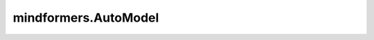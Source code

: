 mindformers.AutoModel
========================

.. py:class:: mindformers.AutoModel()

    这是一个通用的模型类，当使用 from_pretrained() 类方法时，它会自动实例化模型，并返回。
    这个类不能直接使用 \_\_init\_\_() 实例化（会抛出异常）。

    .. py:method:: from_pretrained(pretrained_model_name_or_dir: str, *model_args, **kwargs)

        从文件夹、或魔乐社区读取配置信息，实例化为模型，并返回。

        在实验特性中，根据配置对象的model_type属性，选择要实例化的模型类，对应关系如下：

        - "bert" - BertModel
        - "blip2" - Blip2Model
        - "bloom" - BloomModel
        - "clip" - CLIPModel
        - "glm" - GLMModel
        - "glm2" - ChatGLM2Model
        - "gpt2" - GPT2Model
        - "llama" - LlamaModel
        - "mae" - ViTMAEModel
        - "pangualpha" - PanguAlphaModel
        - "sam" - SamModel
        - "swin" - SwinModel
        - "t5" - T5Model
        - "vit" - ViTModel

        .. warning::
            这个API正处于实验阶段，在下一个版本中可能会有一些突破性的变化。

        参数：
            - **pretrained_model_name_or_dir** (str) - 包含yaml文件和ckpt文件的文件夹路径、包含config.json文件和对应的权重文件的文件夹路径、或魔乐社区上的model_id。后两者为实验特性。
            - **model_args** (额外参数) - 会在实例化模型时，传给模型的 \_\_init\_\_() 方法。仅在实验特性时生效。
            - **kwargs** (额外参数) - 传入的配置信息将会覆盖从pretrained_model_name_or_dir中读取到的配置信息。

        返回：
            一个继承自PretrainedModel类的模型实例。

    .. py:method:: from_config(config, **kwargs)

        通过Config实例或者yaml文件，实例化模型，并返回。

        .. warning::
            这个API正处于实验阶段，在下一个版本中可能会有一些突破性的变化。

        参数：
            - **config** (Union[MindFormerConfig, PretrainedConfig, str]) - MindFormerConfig实例，yaml文件路径，或者PretrainedConfig实例（实验特性）。
            - **kwargs** (额外参数) - 传入的配置信息将会覆盖config中的配置信息。

        返回：
            一个模型实例。

    .. py:method:: register(config_class, model_class, exist_ok=False)

        注册一个新的模型类到此类中。

        .. warning::
            这个API正处于实验阶段，在下一个版本中可能会有一些突破性的变化。

        参数：
            - **config_class** (PretrainedConfig) - 模型的Config类。
            - **model_class** (PretrainedModel) - 用于注册的模型类。
            - **exist_ok** (bool, 可选) - 为True时，若config_class已存在也不报错。默认值： ``False`` 。
